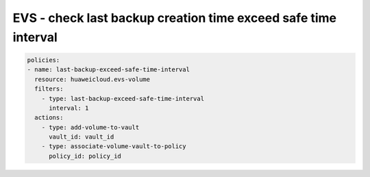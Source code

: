 EVS - check last backup creation time exceed safe time interval
========================

.. code-block:: yaml

  policies:
  - name: last-backup-exceed-safe-time-interval
    resource: huaweicloud.evs-volume
    filters:
      - type: last-backup-exceed-safe-time-interval
        interval: 1
    actions:
      - type: add-volume-to-vault
        vault_id: vault_id
      - type: associate-volume-vault-to-policy
        policy_id: policy_id
